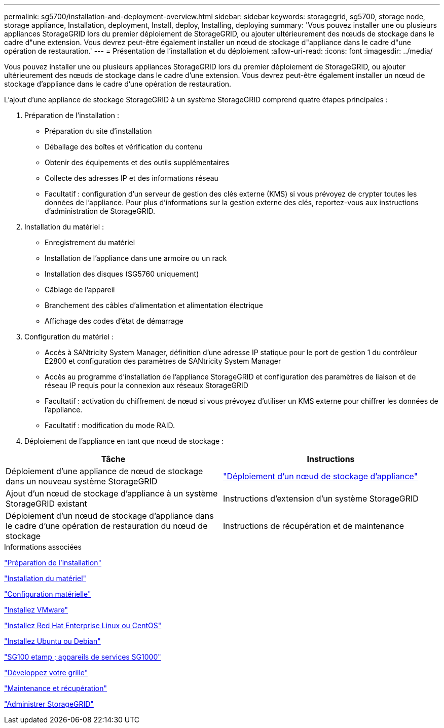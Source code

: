 ---
permalink: sg5700/installation-and-deployment-overview.html 
sidebar: sidebar 
keywords: storagegrid, sg5700, storage node, storage appliance, Installation, deployment, Install, deploy, Installing, deploying 
summary: 'Vous pouvez installer une ou plusieurs appliances StorageGRID lors du premier déploiement de StorageGRID, ou ajouter ultérieurement des nœuds de stockage dans le cadre d"une extension. Vous devrez peut-être également installer un nœud de stockage d"appliance dans le cadre d"une opération de restauration.' 
---
= Présentation de l'installation et du déploiement
:allow-uri-read: 
:icons: font
:imagesdir: ../media/


[role="lead"]
Vous pouvez installer une ou plusieurs appliances StorageGRID lors du premier déploiement de StorageGRID, ou ajouter ultérieurement des nœuds de stockage dans le cadre d'une extension. Vous devrez peut-être également installer un nœud de stockage d'appliance dans le cadre d'une opération de restauration.

L'ajout d'une appliance de stockage StorageGRID à un système StorageGRID comprend quatre étapes principales :

. Préparation de l'installation :
+
** Préparation du site d'installation
** Déballage des boîtes et vérification du contenu
** Obtenir des équipements et des outils supplémentaires
** Collecte des adresses IP et des informations réseau
** Facultatif : configuration d'un serveur de gestion des clés externe (KMS) si vous prévoyez de crypter toutes les données de l'appliance. Pour plus d'informations sur la gestion externe des clés, reportez-vous aux instructions d'administration de StorageGRID.


. Installation du matériel :
+
** Enregistrement du matériel
** Installation de l'appliance dans une armoire ou un rack
** Installation des disques (SG5760 uniquement)
** Câblage de l'appareil
** Branchement des câbles d'alimentation et alimentation électrique
** Affichage des codes d'état de démarrage


. Configuration du matériel :
+
** Accès à SANtricity System Manager, définition d'une adresse IP statique pour le port de gestion 1 du contrôleur E2800 et configuration des paramètres de SANtricity System Manager
** Accès au programme d'installation de l'appliance StorageGRID et configuration des paramètres de liaison et de réseau IP requis pour la connexion aux réseaux StorageGRID
** Facultatif : activation du chiffrement de nœud si vous prévoyez d'utiliser un KMS externe pour chiffrer les données de l'appliance.
** Facultatif : modification du mode RAID.


. Déploiement de l'appliance en tant que nœud de stockage :


|===
| Tâche | Instructions 


 a| 
Déploiement d'une appliance de nœud de stockage dans un nouveau système StorageGRID
 a| 
link:deploying-appliance-storage-node.html["Déploiement d'un nœud de stockage d'appliance"]



 a| 
Ajout d'un nœud de stockage d'appliance à un système StorageGRID existant
 a| 
Instructions d'extension d'un système StorageGRID



 a| 
Déploiement d'un nœud de stockage d'appliance dans le cadre d'une opération de restauration du nœud de stockage
 a| 
Instructions de récupération et de maintenance

|===
.Informations associées
link:preparing-for-installation.html["Préparation de l'installation"]

link:installing-hardware.html["Installation du matériel"]

link:configuring-hardware-sg5712-60.html["Configuration matérielle"]

link:../vmware/index.html["Installez VMware"]

link:../rhel/index.html["Installez Red Hat Enterprise Linux ou CentOS"]

link:../ubuntu/index.html["Installez Ubuntu ou Debian"]

link:../sg100-1000/index.html["SG100 etamp ; appareils de services SG1000"]

link:../expand/index.html["Développez votre grille"]

link:../maintain/index.html["Maintenance et récupération"]

link:../admin/index.html["Administrer StorageGRID"]

